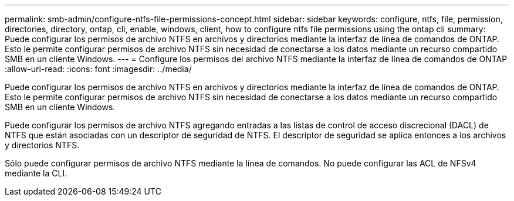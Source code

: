---
permalink: smb-admin/configure-ntfs-file-permissions-concept.html 
sidebar: sidebar 
keywords: configure, ntfs, file, permission, directories, directory, ontap, cli, enable, windows, client, how to configure ntfs file permissions using the ontap cli 
summary: Puede configurar los permisos de archivo NTFS en archivos y directorios mediante la interfaz de línea de comandos de ONTAP. Esto le permite configurar permisos de archivo NTFS sin necesidad de conectarse a los datos mediante un recurso compartido SMB en un cliente Windows. 
---
= Configure los permisos del archivo NTFS mediante la interfaz de línea de comandos de ONTAP
:allow-uri-read: 
:icons: font
:imagesdir: ../media/


[role="lead"]
Puede configurar los permisos de archivo NTFS en archivos y directorios mediante la interfaz de línea de comandos de ONTAP. Esto le permite configurar permisos de archivo NTFS sin necesidad de conectarse a los datos mediante un recurso compartido SMB en un cliente Windows.

Puede configurar los permisos de archivo NTFS agregando entradas a las listas de control de acceso discrecional (DACL) de NTFS que están asociadas con un descriptor de seguridad de NTFS. El descriptor de seguridad se aplica entonces a los archivos y directorios NTFS.

Sólo puede configurar permisos de archivo NTFS mediante la línea de comandos. No puede configurar las ACL de NFSv4 mediante la CLI.
